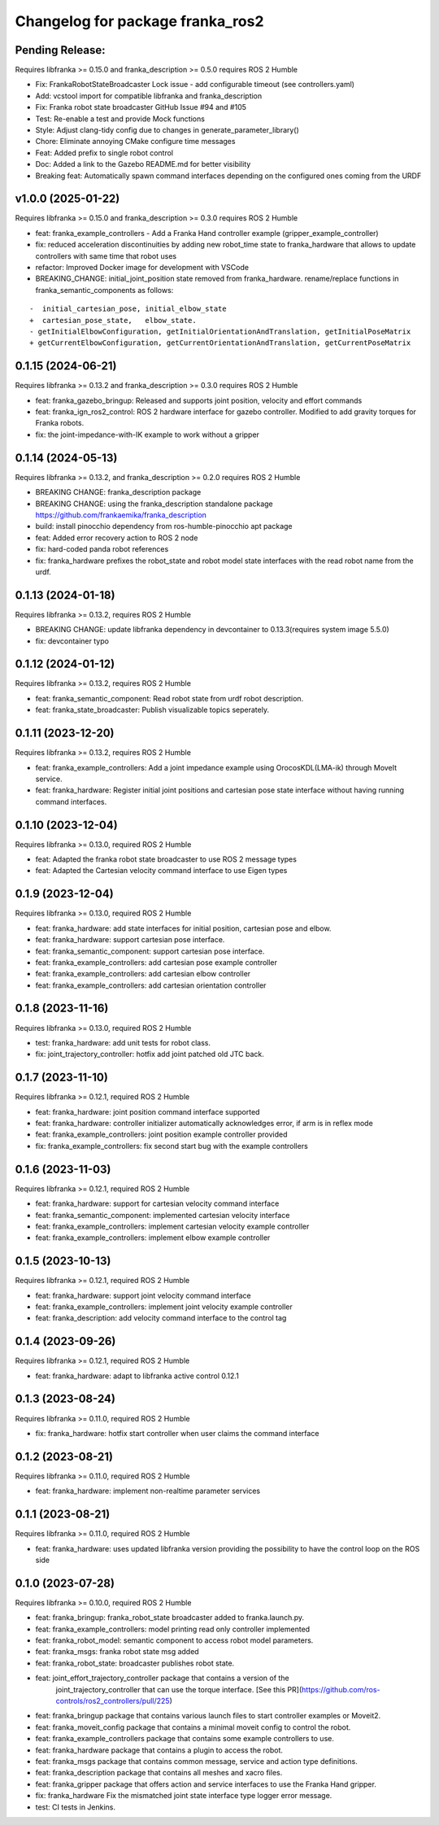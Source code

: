 Changelog for package franka_ros2
^^^^^^^^^^^^^^^^^^^^^^^^^^^^^^^^^

Pending Release:
----------------

Requires libfranka >= 0.15.0 and franka_description >= 0.5.0 requires ROS 2 Humble

* Fix: FrankaRobotStateBroadcaster Lock issue - add configurable timeout (see controllers.yaml)
* Add: vcstool import for compatible libfranka and franka_description
* Fix: Franka robot state broadcaster GitHub Issue #94 and #105
* Test: Re-enable a test and provide Mock functions
* Style: Adjust clang-tidy config due to changes in generate_parameter_library()
* Chore: Eliminate annoying CMake configure time messages
* Feat: Added prefix to single robot control
* Doc: Added a link to the Gazebo README.md for better visibility

* Breaking feat: Automatically spawn command interfaces depending on the configured ones coming from the URDF


v1.0.0 (2025-01-22)
-------------------

Requires libfranka >= 0.15.0 and franka_description >= 0.3.0 requires ROS 2 Humble

* feat: franka_example_controllers - Add a Franka Hand controller example (gripper_example_controller)
* fix: reduced acceleration discontinuities by adding new robot_time state to franka_hardware that allows to update controllers with same time that robot uses
* refactor: Improved Docker image for development with VSCode
* BREAKING_CHANGE: initial_joint_position state removed from franka_hardware. rename/replace functions in franka_semantic_components as follows:
::

        -  initial_cartesian_pose, initial_elbow_state
        +  cartesian_pose_state,   elbow_state.
        - getInitialElbowConfiguration, getInitialOrientationAndTranslation, getInitialPoseMatrix
        + getCurrentElbowConfiguration, getCurrentOrientationAndTranslation, getCurrentPoseMatrix


0.1.15 (2024-06-21)
------------------

Requires libfranka >= 0.13.2 and franka_description >= 0.3.0 requires ROS 2 Humble

* feat:  franka_gazebo_bringup: Released and supports joint position, velocity and effort commands
* feat:  franka_ign_ros2_control: ROS 2 hardware interface for gazebo controller. Modified to add gravity torques for Franka robots.
* fix: the joint-impedance-with-IK example to work without a gripper

0.1.14 (2024-05-13)
------------------

Requires libfranka >= 0.13.2, and franka_description >= 0.2.0 requires ROS 2 Humble

* BREAKING CHANGE: franka_description package
* BREAKING CHANGE: using the franka_description standalone package https://github.com/frankaemika/franka_description
* build:  install pinocchio dependency from ros-humble-pinocchio apt package
* feat: Added error recovery action to ROS 2 node
* fix: hard-coded panda robot references
* fix: franka_hardware prefixes the robot_state and robot model state interfaces with the read robot name from the urdf.

0.1.13 (2024-01-18)
------------------

Requires libfranka >= 0.13.2, requires ROS 2 Humble

* BREAKING CHANGE: update libfranka dependency in devcontainer to 0.13.3(requires system image 5.5.0)
* fix: devcontainer typo

0.1.12 (2024-01-12)
------------------

Requires libfranka >= 0.13.2, requires ROS 2 Humble

* feat: franka_semantic_component: Read robot state from urdf robot description.
* feat: franka_state_broadcaster: Publish visualizable topics seperately.

0.1.11 (2023-12-20)
------------------

Requires libfranka >= 0.13.2, requires ROS 2 Humble

* feat: franka_example_controllers: Add a joint impedance example using OrocosKDL(LMA-ik) through MoveIt service.
* feat: franka_hardware: Register initial joint positions and cartesian pose state interface without having running command interfaces.

0.1.10 (2023-12-04)
------------------

Requires libfranka >= 0.13.0, required ROS 2 Humble

* feat: Adapted the franka robot state broadcaster to use ROS 2 message types
* feat: Adapted the Cartesian velocity command interface to use Eigen types

0.1.9 (2023-12-04)
------------------

Requires libfranka >= 0.13.0, required ROS 2 Humble

* feat: franka_hardware: add state interfaces for initial position, cartesian pose and elbow.
* feat: franka_hardware: support cartesian pose interface.
* feat: franka_semantic_component: support cartesian pose interface.
* feat: franka_example_controllers: add cartesian pose example controller
* feat: franka_example_controllers: add cartesian elbow controller
* feat: franka_example_controllers: add cartesian orientation controller

0.1.8 (2023-11-16)
------------------

Requires libfranka >= 0.13.0, required ROS 2 Humble

* test: franka_hardware: add unit tests for robot class.
* fix:  joint_trajectory_controller: hotfix add joint patched old JTC back.

0.1.7 (2023-11-10)
------------------

Requires libfranka >= 0.12.1, required ROS 2 Humble

* feat: franka_hardware: joint position command interface supported
* feat: franka_hardware: controller initializer automatically acknowledges error, if arm is in reflex mode
* feat: franka_example_controllers: joint position example controller provided
* fix:  franka_example_controllers: fix second start bug with the example controllers

0.1.6 (2023-11-03)
------------------

Requires libfranka >= 0.12.1, required ROS 2 Humble

* feat: franka_hardware: support for cartesian velocity command interface
* feat: franka_semantic_component: implemented cartesian velocity interface
* feat: franka_example_controllers: implement cartesian velocity example controller
* feat: franka_example_controllers: implement elbow example controller

0.1.5 (2023-10-13)
------------------

Requires libfranka >= 0.12.1, required ROS 2 Humble

* feat: franka_hardware: support joint velocity command interface
* feat: franka_example_controllers: implement joint velocity example controller
* feat: franka_description: add velocity command interface to the control tag

0.1.4 (2023-09-26)
------------------

Requires libfranka >= 0.12.1, required ROS 2 Humble

* feat: franka_hardware: adapt to libfranka active control 0.12.1

0.1.3 (2023-08-24)
------------------

Requires libfranka >= 0.11.0, required ROS 2 Humble

* fix: franka_hardware: hotfix start controller when user claims the command interface

0.1.2 (2023-08-21)
------------------

Requires libfranka >= 0.11.0, required ROS 2 Humble

* feat: franka_hardware: implement non-realtime parameter services

0.1.1 (2023-08-21)
------------------

Requires libfranka >= 0.11.0, required ROS 2 Humble

* feat: franka_hardware: uses updated libfranka version providing the possibility to have the control loop on the ROS side

0.1.0 (2023-07-28)
------------------

Requires libfranka >= 0.10.0, required ROS 2 Humble

* feat: franka_bringup: franka_robot_state broadcaster added to franka.launch.py.
* feat: franka_example_controllers: model printing read only controller implemented
* feat: franka_robot_model: semantic component to access robot model parameters.
* feat: franka_msgs: franka robot state msg added
* feat: franka_robot_state: broadcaster publishes robot state.
* feat: joint_effort_trajectory_controller package that contains a version of the\
        joint_trajectory_controller that can use the torque interface. \
        [See this PR](https://github.com/ros-controls/ros2_controllers/pull/225)
* feat: franka_bringup package that contains various launch files to start controller examples or Moveit2.
* feat: franka_moveit_config package that contains a minimal moveit config to control the robot.
* feat: franka_example_controllers package that contains some example controllers to use.
* feat: franka_hardware package that contains a plugin to access the robot.
* feat: franka_msgs package that contains common message, service and action type definitions.
* feat: franka_description package that contains all meshes and xacro files.
* feat: franka_gripper package that offers action and service interfaces to use the Franka Hand gripper.
* fix:  franka_hardware Fix the mismatched joint state interface type logger error message.
* test: CI tests in Jenkins.
